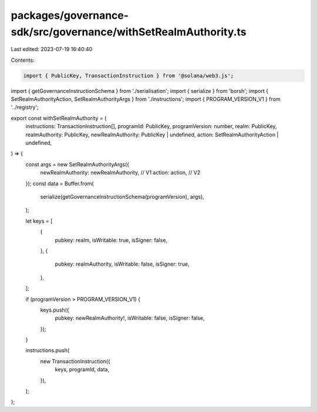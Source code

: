 packages/governance-sdk/src/governance/withSetRealmAuthority.ts
===============================================================

Last edited: 2023-07-19 16:40:40

Contents:

.. code-block:: ts

    import { PublicKey, TransactionInstruction } from '@solana/web3.js';
import { getGovernanceInstructionSchema } from './serialisation';
import { serialize } from 'borsh';
import { SetRealmAuthorityAction, SetRealmAuthorityArgs } from './instructions';
import { PROGRAM_VERSION_V1 } from '../registry';

export const withSetRealmAuthority = (
  instructions: TransactionInstruction[],
  programId: PublicKey,
  programVersion: number,
  realm: PublicKey,
  realmAuthority: PublicKey,
  newRealmAuthority: PublicKey | undefined,
  action: SetRealmAuthorityAction | undefined,
) => {
  const args = new SetRealmAuthorityArgs({
    newRealmAuthority: newRealmAuthority, // V1
    action: action, // V2
  });
  const data = Buffer.from(
    serialize(getGovernanceInstructionSchema(programVersion), args),
  );

  let keys = [
    {
      pubkey: realm,
      isWritable: true,
      isSigner: false,
    },
    {
      pubkey: realmAuthority,
      isWritable: false,
      isSigner: true,
    },
  ];

  if (programVersion > PROGRAM_VERSION_V1) {
    keys.push({
      pubkey: newRealmAuthority!,
      isWritable: false,
      isSigner: false,
    });
  }

  instructions.push(
    new TransactionInstruction({
      keys,
      programId,
      data,
    }),
  );
};


